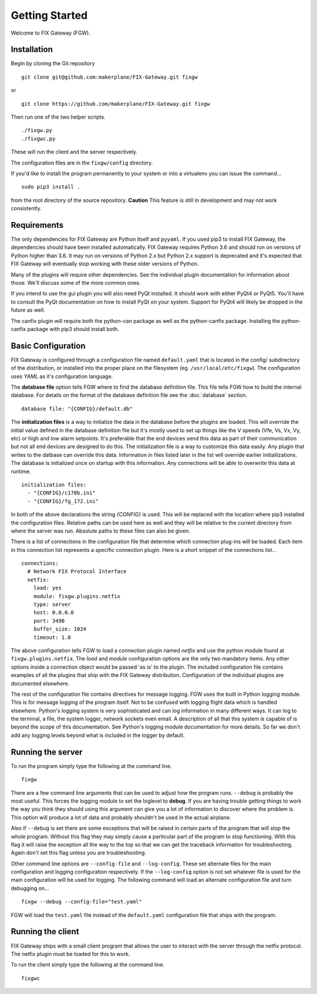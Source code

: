 ===============
Getting Started
===============

Welcome to FIX Gateway (FGW).

Installation
------------

Begin by cloning the Git repository

::

    git clone git@github.com:makerplane/FIX-Gateway.git fixgw

or

::

    git clone https://github.com/makerplane/FIX-Gateway.git fixgw

Then run one of the two helper scripts.

::

    ./fixgw.py
    ./fixgwc.py

These will run the client and the server respectively.

The configuration files are in the ``fixgw/config`` directory.

If you'd like to install the program permanently to your system or into a
virtualenv you can issue the command...

::

  sudo pip3 install .

from the root directory of the source repository.  **Caution** This feature is
still in development and may not work consistently.

Requirements
------------

The only dependencies for FIX Gateway are Python itself and ``pyyaml``.  If you
used pip3 to install FIX Gateway, the dependencies should have been installed
automatically. FIX Gateway requires Python 3.6 and should run on versions of
Python higher than 3.6.  It may run on versions of Python 2.x but Python 2.x
support is deprecated and it's expected that FIX Gateway will eventually stop
working with these older versions of Python.

Many of the plugins will require other dependencies.  See the individual plugin
documentation for information about those.  We'll discuss some of the more
common ones.

If you intend to use the gui plugin you will also need PyQt installed.  It
should work with either PyQt4 or PyQt5.  You'll have to consult the PyQt
documentation on how to install PyQt on your system.  Support for PyQt4 will
likely be dropped in the future as well.

The canfix plugin will require both the python-can package as well as the
python-canfix package.  Installing the python-canfix package with pip3 should
install both.


Basic Configuration
-------------------

FIX Gateway is configured through a configuration file named ``default.yaml``
that is located in the config/ subdirectory of the distribution, or installed into
the proper place on the filesystem (eg. ``/usr/local/etc/fixgw``).  The
configuration uses `YAML` as it's  configuration language.

The **database file** option tells FGW where to find the database definition file. This
file tells FGW how to build the internal database.  For details on the format of the
database definition file see the :doc:`database` section.

::

    database file: "{CONFIG}/default.db"

The **initialization files** is a way to initialize the data in the database
before the plugins are loaded. This will override the initial value defined in
the database definition file but it's mostly used to set up things like the V
speeds (Vfe, Vs, Vx, Vy, etc) or high and low alarm setpoints. It's preferable
that the end devices send this data as part of their communication but not all
end devices are designed to do this.  The initialization file is a way to
customize this data easily.  Any plugin that writes to the datbase can override
this data.  Information in files listed later in the list will override earlier
initialilzations.  The database is initialized once on startup with this
information.  Any connections will be able to overwrite this data at runtime.

::

  initialization files:
    - "{CONFIG}/c170b.ini"
    - "{CONFIG}/fg_172.ini"

In both of the above declarations the string `{CONFIG}` is used.  This will
be replaced with the location where pip3 installed the configuration files.
Relative paths can be used here as well and they will be relative to the
current directory from where the server was run.  Absolute paths to these
files can also be given.

There is a list of connections in the configuration file that determine which
connection plug-ins will be loaded.  Each item in this connection list represents
a specific connection plugin.  Here is a short snippet of the connections list...

::

  connections:
    # Network FIX Protocol Interface
    netfix:
      load: yes
      module: fixgw.plugins.netfix
      type: server
      host: 0.0.0.0
      port: 3490
      buffer_size: 1024
      timeout: 1.0


The above configuration tells FGW to load a connection plugin named *netfix* and
use the python module found at ``fixgw.plugins.netfix``. The `load` and `module`
configuration options are the only two mandatory items.  Any other options
inside a connection object would be passed 'as is' to the plugin.  The included
configuration file contains examples of all the plugins that ship with the FIX
Gateway distribution. Configuration of the individual plugins are documented
elsewhere.

The rest of the configuration file contains directives for message logging.  FGW
uses the built in Python logging module. This is for message logging of the
program itself.  Not to be confused with logging flight data which is handled
elsewhere.  Python's logging system is very sophisticated and can log
information in many different ways.  It can log to the terminal, a file, the
system logger, network sockets even email.  A description of all that this
system is capable of is beyond the scope of this documentation.  See Python's
logging module documentation for more details.  So far we don't add any logging
levels beyond what is included in the logger by default.

Running the server
-------------------

To run the program simply type the following at the command line.

::

    fixgw

There are a few command line arguments that can be used to adjust how the
program runs.  ``--debug`` is probably the most useful.  This forces the logging
module to set the loglevel to **debug**.  If you are having trouble getting things
to work the way you think they should using this argument can give you a lot of
information to discover where the problem is.  This option will produce a lot of
data and probably shouldn't be used in the actual airplane.

Also if ``--debug`` is set there are some exceptions that will be raised in
certain parts of the program that will stop the whole program.  Without this
flag they may simply cause a particular part of the program to stop
functioning.  With this flag it will raise the exception all the way to the top
so that we can get the traceback information for troubleshooting.  Again don't
set this flag unless you are troubleshooting.

Other command line options are ``--config-file`` and ``--log-config``.  These
set  alternate files for the main configuration and logging configuration
respectively. If the ``--log-config`` option is not set whatever file is used
for the main configuration will be used for logging.  The following command will
load an alternate configuration file and turn debugging on...

::

    fixgw --debug --config-file="test.yaml"

FGW will load the ``test.yaml`` file instead of the ``default.yaml``
configuration file that ships with the program.

Running the client
-------------------

FIX Gateway ships with a small client program that allows the user to interact
with the server through the netfix protocol.  The netfix plugin must be loaded
for this to work.

To run the client simply type the following at the command line.

::

    fixgwc
